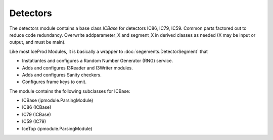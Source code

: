 Detectors
=========
The detectors module contains a base class *ICBase* for detectors IC86, IC79, IC59.
Common parts factored out to reduce code redundancy.
Overwrite addparameter_X and segment_X in derived classes as needed
(X may be input or output, and must be main).

Like most IceProd Modules, it is basically a wrapper to :doc:`segements.DetectorSegment` that 

* Instatiantes and configures a Random Number Generator (RNG) service.
* Adds and configures I3Reader and I3Writer modules.
* Adds and configures Sanity checkers.
* Configures frame keys to omit.

The module contains the following subclasses for ICBase:

* ICBase (ipmodule.ParsingModule)
* IC86 (ICBase)
* IC79 (ICBase)
* IC59 (IC79)
* IceTop (ipmodule.ParsingModule)


